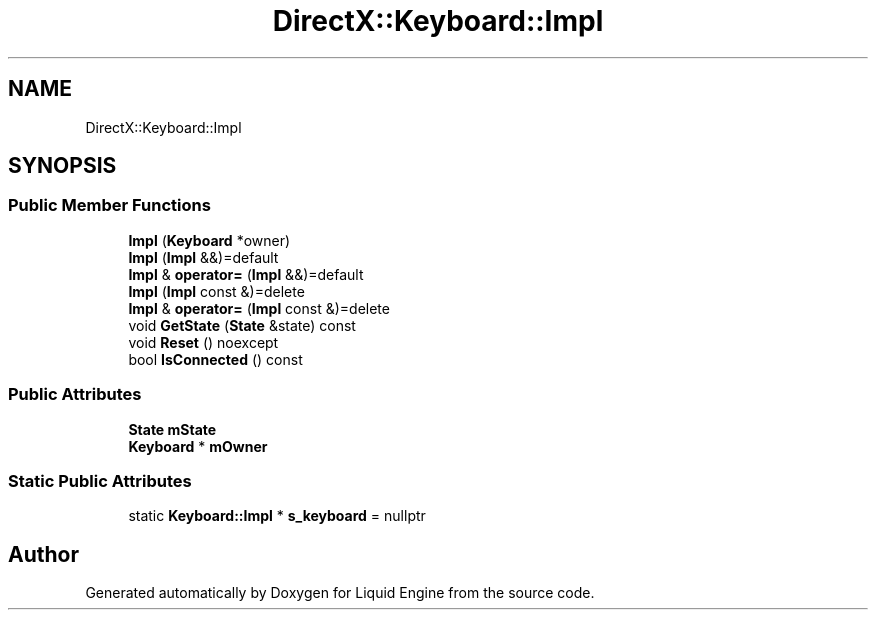 .TH "DirectX::Keyboard::Impl" 3 "Fri Aug 11 2023" "Liquid Engine" \" -*- nroff -*-
.ad l
.nh
.SH NAME
DirectX::Keyboard::Impl
.SH SYNOPSIS
.br
.PP
.SS "Public Member Functions"

.in +1c
.ti -1c
.RI "\fBImpl\fP (\fBKeyboard\fP *owner)"
.br
.ti -1c
.RI "\fBImpl\fP (\fBImpl\fP &&)=default"
.br
.ti -1c
.RI "\fBImpl\fP & \fBoperator=\fP (\fBImpl\fP &&)=default"
.br
.ti -1c
.RI "\fBImpl\fP (\fBImpl\fP const &)=delete"
.br
.ti -1c
.RI "\fBImpl\fP & \fBoperator=\fP (\fBImpl\fP const &)=delete"
.br
.ti -1c
.RI "void \fBGetState\fP (\fBState\fP &state) const"
.br
.ti -1c
.RI "void \fBReset\fP () noexcept"
.br
.ti -1c
.RI "bool \fBIsConnected\fP () const"
.br
.in -1c
.SS "Public Attributes"

.in +1c
.ti -1c
.RI "\fBState\fP \fBmState\fP"
.br
.ti -1c
.RI "\fBKeyboard\fP * \fBmOwner\fP"
.br
.in -1c
.SS "Static Public Attributes"

.in +1c
.ti -1c
.RI "static \fBKeyboard::Impl\fP * \fBs_keyboard\fP = nullptr"
.br
.in -1c

.SH "Author"
.PP 
Generated automatically by Doxygen for Liquid Engine from the source code\&.
